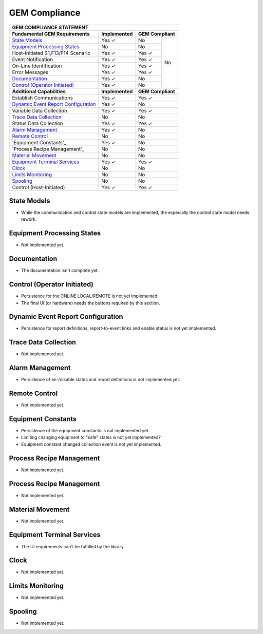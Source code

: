 GEM Compliance
==============

+-----------------------------------------------------------------------------+
| GEM COMPLIANCE STATEMENT                                                    |
+=======================================+=================+=========+=========+
| **Fundamental GEM Requirements**      | **Implemented** | **GEM Compliant** |
+---------------------------------------+-----------------+---------+---------+
| `State Models`_                       | Yes ✓           | No      | No      |
+---------------------------------------+-----------------+---------+         +
| `Equipment Processing States`_        | No              | No      |         |
+---------------------------------------+-----------------+---------+         +
| Host-Initiated S1,F13/F14 Scenario    | Yes ✓           | Yes ✓   |         |
+---------------------------------------+-----------------+---------+         +
| Event Notification                    | Yes ✓           | Yes ✓   |         |
+---------------------------------------+-----------------+---------+         +
| On-Line Identification                | Yes ✓           | Yes ✓   |         |
+---------------------------------------+-----------------+---------+         +
| Error Messages                        | Yes ✓           | Yes ✓   |         |
+---------------------------------------+-----------------+---------+         +
| `Documentation`_                      | Yes ✓           | No      |         |
+---------------------------------------+-----------------+---------+         +
| `Control (Operator Initiated)`_       | Yes ✓           | No      |         |
+---------------------------------------+-----------------+---------+---------+
| **Additional Capabilities**           | **Implemented** | **GEM Compliant** |
+---------------------------------------+-----------------+-------------------+
| Establish Communications              | Yes ✓           | Yes ✓             |
+---------------------------------------+-----------------+-------------------+
| `Dynamic Event Report Configuration`_ | Yes ✓           | No                |
+---------------------------------------+-----------------+-------------------+
| Variable Data Collection              | Yes ✓           | Yes ✓             |
+---------------------------------------+-----------------+-------------------+
| `Trace Data Collection`_              | No              | No                |
+---------------------------------------+-----------------+-------------------+
| Status Data Collection                | Yes ✓           | Yes ✓             |
+---------------------------------------+-----------------+-------------------+
| `Alarm Management`_                   | Yes ✓           | No                |
+---------------------------------------+-----------------+-------------------+
| `Remote Control`_                     | No              | No                |
+---------------------------------------+-----------------+-------------------+
| 'Equipment Constants'_                | Yes ✓           | No                |
+---------------------------------------+-----------------+-------------------+
| 'Process Recipe Management'_          | No              | No                |
+---------------------------------------+-----------------+-------------------+
| `Material Movement`_                  | No              | No                |
+---------------------------------------+-----------------+-------------------+
| `Equipment Terminal Services`_        | Yes ✓           | Yes ✓             |
+---------------------------------------+-----------------+-------------------+
| `Clock`_                              | No              | No                |
+---------------------------------------+-----------------+-------------------+
| `Limits Monitoring`_                  | No              | No                |
+---------------------------------------+-----------------+-------------------+
| `Spooling`_                           | No              | No                |
+---------------------------------------+-----------------+-------------------+
| Control (Host-Initiated)              | Yes ✓           | Yes ✓             |
+---------------------------------------+-----------------+-------------------+

State Models
++++++++++++

* While the communication and control state models are implemented, the especially the control state model needs rework.

Equipment Processing States
+++++++++++++++++++++++++++

* Not implemented yet.

Documentation
+++++++++++++

* The documentation isn't complete yet. 

Control (Operator Initiated)
++++++++++++++++++++++++++++

* Persistence for the ONLINE LOCAL/REMOTE is not yet implemented.
* The final UI (or hardware) needs the buttons required by this section. 

Dynamic Event Report Configuration
++++++++++++++++++++++++++++++++++

* Persistence for report definitions, report-to-event links and enable status is not yet implemented.

Trace Data Collection
+++++++++++++++++++++

* Not implemented yet.

Alarm Management
++++++++++++++++

* Persistence of en-/disable states and report definitions is not implemented yet.

Remote Control
++++++++++++++

* Not implemented yet.

Equipment Constants
+++++++++++++++++++

* Persistence of the equipment constants is not implemented yet.
* Limiting changing equipment to "safe" states is not yet implemented?
* Equipment constant changed collection event is not yet implemented.

Process Recipe Management
+++++++++++++++++++++++++

* Not implemented yet.

Process Recipe Management
+++++++++++++++++++++++++

* Not implemented yet.

Material Movement
+++++++++++++++++

* Not implemented yet.

Equipment Terminal Services
+++++++++++++++++++++++++++

* The UI requirements can't be fulfilled by the library

Clock
+++++

* Not implemented yet.

Limits Monitoring
+++++++++++++++++

* Not implemented yet.

Spooling
++++++++

* Not implemented yet.

